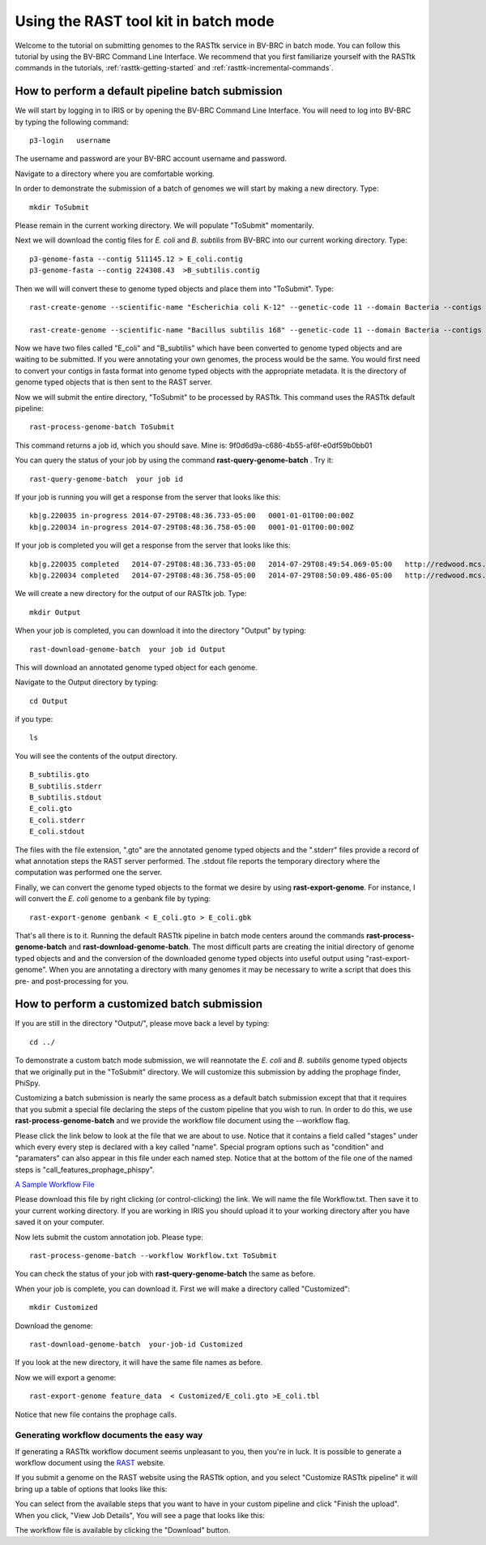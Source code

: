 .. _rasttk-batch-mode:

Using the RAST tool kit in batch mode
=====================================

Welcome to the tutorial on submitting genomes to the RASTtk service in
BV-BRC in batch mode.  You can follow this tutorial by using the
BV-BRC Command Line Interface. We recommend that you first familiarize
yourself with the RASTtk commands in the tutorials,
:ref:`rasttk-getting-started` and :ref:`rasttk-incremental-commands`.


How to perform a default pipeline batch submission
--------------------------------------------------

We will start by logging in to IRIS or by opening the BV-BRC Command
Line Interface.  You will need to log into BV-BRC by typing the
following command::

    p3-login   username

The username and password are your BV-BRC account username and password.

Navigate to a directory where you are comfortable working.

In order to demonstrate the submission of a batch of genomes we will
start by making a new directory. Type::

    mkdir ToSubmit

Please remain in the current working directory. We will populate
"ToSubmit" momentarily.

Next we will download the contig files for *E. coli* and *B. subtilis*
from BV-BRC into our current working directory. Type::

    p3-genome-fasta --contig 511145.12 > E_coli.contig    
    p3-genome-fasta --contig 224308.43  >B_subtilis.contig

Then we will will convert these to genome typed objects and place them
into "ToSubmit". Type::

    rast-create-genome --scientific-name "Escherichia coli K-12" --genetic-code 11 --domain Bacteria --contigs E_coli.contig > ToSubmit/E_coli 

    rast-create-genome --scientific-name "Bacillus subtilis 168" --genetic-code 11 --domain Bacteria --contigs B_subtilis.contig > ToSubmit/B_subtilis 

Now we have two files called "E\_coli" and "B\_subtilis" which have been
converted to genome typed objects and are waiting to be submitted. If
you were annotating your own genomes, the process would be the same. You
would first need to convert your contigs in fasta format into genome
typed objects with the appropriate metadata. It is the directory of
genome typed objects that is then sent to the RAST server.

Now we will submit the entire directory, "ToSubmit" to be processed by
RASTtk. This command uses the RASTtk default pipeline::

    rast-process-genome-batch ToSubmit 

This command returns a job id, which you should save. Mine is:
9f0d6d9a-c686-4b55-af6f-e0df59b0bb01

You can query the status of your job by using the command
**rast-query-genome-batch** . Try it::

    rast-query-genome-batch  your job id

If your job is running you will get a response from the server that
looks like this::

    kb|g.220035 in-progress 2014-07-29T08:48:36.733-05:00   0001-01-01T00:00:00Z            
    kb|g.220034 in-progress 2014-07-29T08:48:36.758-05:00   0001-01-01T00:00:00Z            

If your job is completed you will get a response from the server that
looks like this::

    kb|g.220035 completed   2014-07-29T08:48:36.733-05:00   2014-07-29T08:49:54.069-05:00   http://redwood.mcs.anl.gov:7078/node/751a0a8c-e13b-420d-84de-b2acdb79dd67?download  http://redwood.mcs.anl.gov:7078/node/dc44ef34-3855-42ea-bbb6-0294a5c91a47?download  http://redwood.mcs.anl.gov:7078/node/6e2be0e9-d3c9-4cc7-9eae-c821e30c2e01?download
    kb|g.220034 completed   2014-07-29T08:48:36.758-05:00   2014-07-29T08:50:09.486-05:00   http://redwood.mcs.anl.gov:7078/node/f295435a-247f-45e6-87a2-772915561759?download  http://redwood.mcs.anl.gov:7078/node/d7c7ff6f-7ae4-48a2-aea3-11afe89a1805?download  http://redwood.mcs.anl.gov:7078/node/a7abccc6-1534-42b1-abbc-51ae71390907?download

We will create a new directory for the output of our RASTtk job. Type::

    mkdir Output

When your job is completed, you can download it into the directory
"Output" by typing::

    rast-download-genome-batch  your job id Output

This will download an annotated genome typed object for each genome.

Navigate to the Output directory by typing::

    cd Output

if you type::

    ls

You will see the contents of the output directory.

::

    B_subtilis.gto     
    B_subtilis.stderr
    B_subtilis.stdout  
    E_coli.gto
    E_coli.stderr
    E_coli.stdout

The files with the file extension, ".gto" are the annotated genome typed
objects and the ".stderr" files provide a record of what annotation
steps the RAST server performed. The .stdout file reports the temporary
directory where the computation was performed one the server.

Finally, we can convert the genome typed objects to the format we desire
by using **rast-export-genome**. For instance, I will convert the *E.
coli* genome to a genbank file by typing::

    rast-export-genome genbank < E_coli.gto > E_coli.gbk

That's all there is to it. Running the default RASTtk pipeline in batch
mode centers around the commands **rast-process-genome-batch** and
**rast-download-genome-batch**. The most difficult parts are creating
the initial directory of genome typed objects and and the conversion of
the downloaded genome typed objects into useful output using
"rast-export-genome". When you are annotating a directory with many
genomes it may be necessary to write a script that does this pre- and
post-processing for you.

How to perform a customized batch submission
--------------------------------------------

If you are still in the directory "Output/", please move back a level by
typing::

    cd ../

To demonstrate a custom batch mode submission, we will reannotate the
*E. coli* and *B. subtilis* genome typed objects that we originally put
in the "ToSubmit" directory. We will customize this submission by adding
the prophage finder, PhiSpy.

Customizing a batch submission is nearly the same process as a default
batch submission except that that it requires that you submit a special
file declaring the steps of the custom pipeline that you wish to run. In
order to do this, we use **rast-process-genome-batch** and we provide
the workflow file document using the --workflow flag.

Please click the link below to look at the file that we are about to
use. Notice that it contains a field called "stages" under which every
every step is declared with a key called "name". Special program options
such as "condition" and "paramaters" can also appear in this file under
each named step. Notice that at the bottom of the file one of the named
steps is "call\_features\_prophage\_phispy".

`A Sample Workflow File <Workflow.txt>`__

Please download this file by right clicking (or control-clicking) the
link. We will name the file Workflow.txt. Then save it to your current
working directory. If you are working in IRIS you should upload it to
your working directory after you have saved it on your computer.

Now lets submit the custom annotation job. Please type::

    rast-process-genome-batch --workflow Workflow.txt ToSubmit

You can check the status of your job with **rast-query-genome-batch**
the same as before.

When your job is complete, you can download it. First we will make a
directory called "Customized"::

    mkdir Customized

Download the genome::

    rast-download-genome-batch  your-job-id Customized

If you look at the new directory, it will have the same file names as
before.

Now we will export a genome::

    rast-export-genome feature_data  < Customized/E_coli.gto >E_coli.tbl

Notice that new file contains the prophage calls.

Generating workflow documents the easy way
~~~~~~~~~~~~~~~~~~~~~~~~~~~~~~~~~~~~~~~~~~

If generating a RASTtk workflow document seems unpleasant to you, then
you're in luck. It is possible to generate a workflow document using the
`RAST <http://rast.nmpdr.org>`__ website.

If you submit a genome on the RAST website using the RASTtk option, and
you select "Customize RASTtk pipeline" it will bring up a table of
options that looks like this:

|image0|

You can select from the available steps that you want to have in your
custom pipeline and click "Finish the upload". When you click, "View Job
Details", You will see a page that looks like this:

|image1|

The workflow file is available by clicking the "Download" button.

.. |image0| image:: images/RASTtk_options.jpg
   :width: 600px
.. |image1| image:: images/Job_Details.png
   :width: 600px
